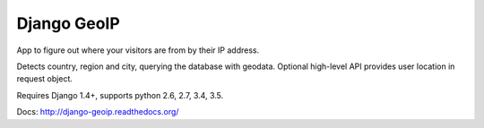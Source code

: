 Django GeoIP
============

.. image:: https://secure.travis-ci.org/futurecolors/django-geoip.png?branch=dev
    :target: https://travis-ci.org/futurecolors/django-geoip

.. image:: https://coveralls.io/repos/futurecolors/django-geoip/badge.png?branch=dev
    :target: https://coveralls.io/r/futurecolors/django-geoip/

App to figure out where your visitors are from by their IP address.

Detects country, region and city, querying the database with geodata.
Optional high-level API provides user location in request object.

Requires Django 1.4+, supports python 2.6, 2.7, 3.4, 3.5.

Docs: http://django-geoip.readthedocs.org/
